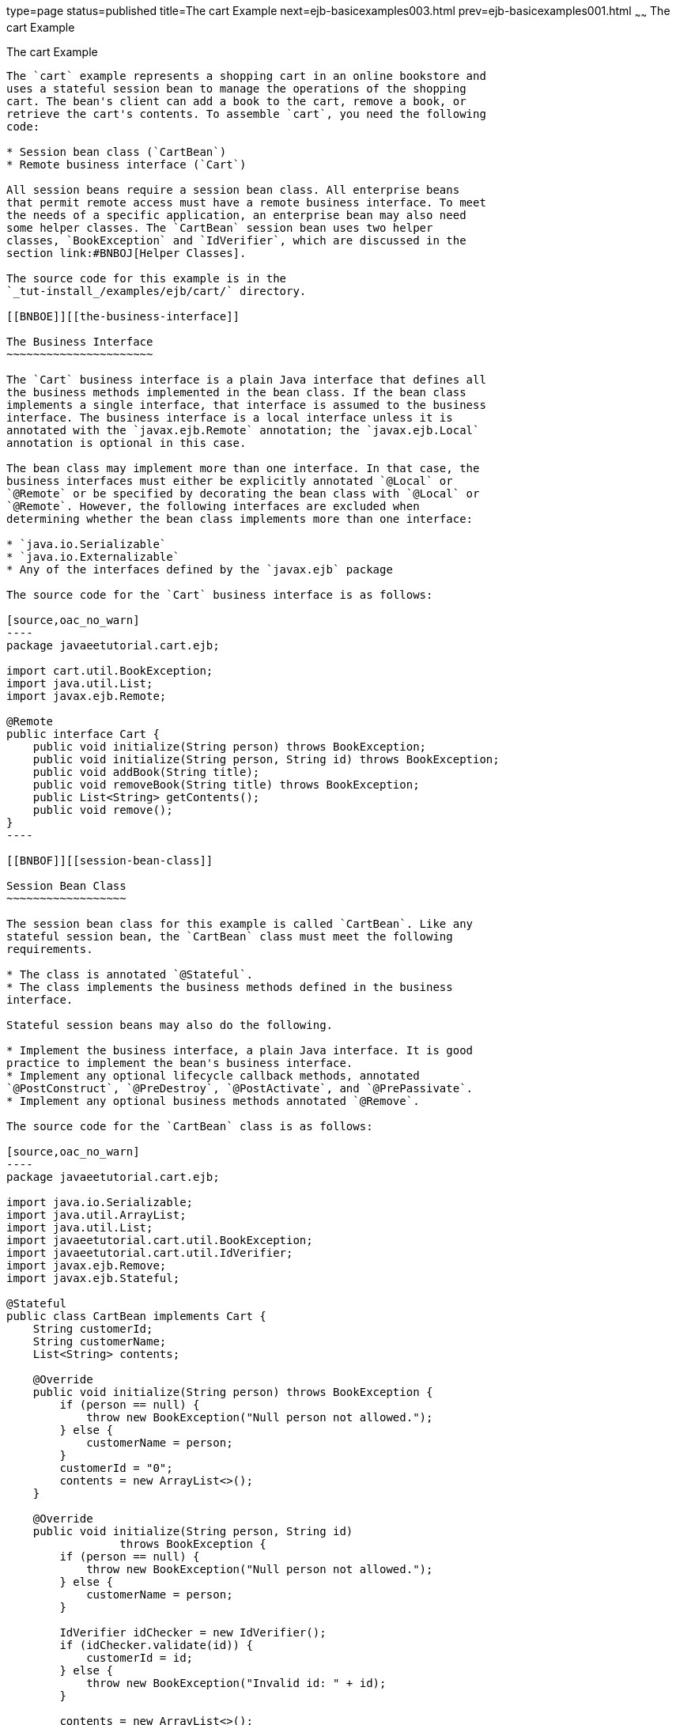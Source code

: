 type=page
status=published
title=The cart Example
next=ejb-basicexamples003.html
prev=ejb-basicexamples001.html
~~~~~~
The cart Example
================

[[BNBOD]][[the-cart-example]]

The cart Example
----------------

The `cart` example represents a shopping cart in an online bookstore and
uses a stateful session bean to manage the operations of the shopping
cart. The bean's client can add a book to the cart, remove a book, or
retrieve the cart's contents. To assemble `cart`, you need the following
code:

* Session bean class (`CartBean`)
* Remote business interface (`Cart`)

All session beans require a session bean class. All enterprise beans
that permit remote access must have a remote business interface. To meet
the needs of a specific application, an enterprise bean may also need
some helper classes. The `CartBean` session bean uses two helper
classes, `BookException` and `IdVerifier`, which are discussed in the
section link:#BNBOJ[Helper Classes].

The source code for this example is in the
`_tut-install_/examples/ejb/cart/` directory.

[[BNBOE]][[the-business-interface]]

The Business Interface
~~~~~~~~~~~~~~~~~~~~~~

The `Cart` business interface is a plain Java interface that defines all
the business methods implemented in the bean class. If the bean class
implements a single interface, that interface is assumed to the business
interface. The business interface is a local interface unless it is
annotated with the `javax.ejb.Remote` annotation; the `javax.ejb.Local`
annotation is optional in this case.

The bean class may implement more than one interface. In that case, the
business interfaces must either be explicitly annotated `@Local` or
`@Remote` or be specified by decorating the bean class with `@Local` or
`@Remote`. However, the following interfaces are excluded when
determining whether the bean class implements more than one interface:

* `java.io.Serializable`
* `java.io.Externalizable`
* Any of the interfaces defined by the `javax.ejb` package

The source code for the `Cart` business interface is as follows:

[source,oac_no_warn]
----
package javaeetutorial.cart.ejb;

import cart.util.BookException;
import java.util.List;
import javax.ejb.Remote;

@Remote
public interface Cart {
    public void initialize(String person) throws BookException;
    public void initialize(String person, String id) throws BookException;
    public void addBook(String title);
    public void removeBook(String title) throws BookException;
    public List<String> getContents();
    public void remove();
}
----

[[BNBOF]][[session-bean-class]]

Session Bean Class
~~~~~~~~~~~~~~~~~~

The session bean class for this example is called `CartBean`. Like any
stateful session bean, the `CartBean` class must meet the following
requirements.

* The class is annotated `@Stateful`.
* The class implements the business methods defined in the business
interface.

Stateful session beans may also do the following.

* Implement the business interface, a plain Java interface. It is good
practice to implement the bean's business interface.
* Implement any optional lifecycle callback methods, annotated
`@PostConstruct`, `@PreDestroy`, `@PostActivate`, and `@PrePassivate`.
* Implement any optional business methods annotated `@Remove`.

The source code for the `CartBean` class is as follows:

[source,oac_no_warn]
----
package javaeetutorial.cart.ejb;

import java.io.Serializable;
import java.util.ArrayList;
import java.util.List;
import javaeetutorial.cart.util.BookException;
import javaeetutorial.cart.util.IdVerifier;
import javax.ejb.Remove;
import javax.ejb.Stateful;

@Stateful
public class CartBean implements Cart {
    String customerId;
    String customerName;
    List<String> contents;

    @Override
    public void initialize(String person) throws BookException {
        if (person == null) {
            throw new BookException("Null person not allowed.");
        } else {
            customerName = person;
        }
        customerId = "0";
        contents = new ArrayList<>();
    }

    @Override
    public void initialize(String person, String id)
                 throws BookException {
        if (person == null) {
            throw new BookException("Null person not allowed.");
        } else {
            customerName = person;
        }

        IdVerifier idChecker = new IdVerifier();
        if (idChecker.validate(id)) {
            customerId = id;
        } else {
            throw new BookException("Invalid id: " + id);
        }

        contents = new ArrayList<>();
    }

    @Override
    public void addBook(String title) {
        contents.add(title);
    }

    @Override
    public void removeBook(String title) throws BookException {
        boolean result = contents.remove(title);
        if (result == false) {
            throw new BookException("\"" + title + " not in cart.");
        }
    }

    @Override
    public List<String> getContents() {
        return contents;
    }

    @Remove
    @Override
    public void remove() {
        contents = null;
    }
}
----

[[BNBOG]][[lifecycle-callback-methods]]

Lifecycle Callback Methods
^^^^^^^^^^^^^^^^^^^^^^^^^^

A method in the bean class may be declared as a lifecycle callback
method by annotating the method with the following annotations.

* `javax.annotation.PostConstruct`: Methods annotated with
`@PostConstruct` are invoked by the container on newly constructed bean
instances after all dependency injection has completed and before the
first business method is invoked on the enterprise bean.
* `javax.annotation.PreDestroy`: Methods annotated with `@PreDestroy`
are invoked after any method annotated `@Remove` has completed and
before the container removes the enterprise bean instance.
* `javax.ejb.PostActivate`: Methods annotated with `@PostActivate` are
invoked by the container after the container moves the bean from
secondary storage to active status.
* `javax.ejb.PrePassivate`: Methods annotated with `@PrePassivate` are
invoked by the container before it passivates the enterprise bean,
meaning that the container temporarily removes the bean from the
environment and saves it to secondary storage.

Lifecycle callback methods must return `void` and have no parameters.

[[BNBOH]][[business-methods]]

Business Methods
^^^^^^^^^^^^^^^^

The primary purpose of a session bean is to run business tasks for the
client. The client invokes business methods on the object reference it
gets from dependency injection or JNDI lookup. From the client's
perspective, the business methods appear to run locally, although they
run remotely in the session bean. The following code snippet shows how
the `CartClient` program invokes the business methods:

[source,oac_no_warn]
----
cart.initialize("Duke DeEarl", "123");
...
cart.addBook("Bel Canto");
 ...
List<String> bookList = cart.getContents();
...
cart.removeBook("Gravity's Rainbow");
----

The `CartBean` class implements the business methods in the following
code:

[source,oac_no_warn]
----
@Override
public void addBook(String title) {
   contents.add(title);
}

@Override
public void removeBook(String title) throws BookException {
   boolean result = contents.remove(title);
   if (result == false) {
      throw new BookException("\"" + title + "not in cart.");
   }
}

@Override
public List<String> getContents() {
   return contents;
}
----

The signature of a business method must conform to these rules.

* The method name must not begin with `ejb`, to avoid conflicts with
callback methods defined by the Jakarta Enterprise Beans architecture. For example, you
cannot call a business method `ejbCreate` or `ejbActivate`.
* The access control modifier must be `public`.
* If the bean allows remote access through a remote business interface,
the arguments and return types must be legal types for the Java Remote
Method Invocation (RMI) API.
* If the bean is a Jakarta XML Web Services endpoint, the arguments and return
types for the methods annotated `@WebMethod` must be legal types for
Jakarta XML Web Services.
* If the bean is a Jakarta RESTful Web Services resource, the arguments and return types for
the resource methods must be legal types for Jakarta RESTful Web Services.
* The modifier must not be `static` or `final`.

The `throws` clause can include exceptions that you define for your
application. The `removeBook` method, for example, throws a
`BookException` if the book is not in the cart.

To indicate a system-level problem, such as the inability to connect to
a database, a business method should throw a `javax.ejb.EJBException`.
The container will not wrap application exceptions, such as
`BookException`. Because `EJBException` is a subclass of
`RuntimeException`, you do not need to include it in the `throws` clause
of the business method.

[[BNBOI]][[the-remove-method]]

The @Remove Method
~~~~~~~~~~~~~~~~~~

Business methods annotated with `javax.ejb.Remove` in the stateful
session bean class can be invoked by enterprise bean clients to remove
the bean instance. The container will remove the enterprise bean after a
`@Remove` method completes, either normally or abnormally.

In `CartBean`, the `remove` method is a `@Remove` method:

[source,oac_no_warn]
----
@Remove
@Override
public void remove() {
    contents = null;
}
----

[[BNBOJ]][[helper-classes]]

Helper Classes
~~~~~~~~~~~~~~

The `CartBean` session bean has two helper classes: `BookException` and
`IdVerifier`. The `BookException` is thrown by the `removeBook` method,
and the `IdVerifier` validates the `customerId` in one of the `create`
methods. Helper classes may reside in an EJB JAR file that contains the
enterprise bean class; a WAR file if the enterprise bean is packaged
within a WAR; or an EAR file that contains an EJB JAR, a WAR file, or a
separate library JAR file. In `cart`, the helper classes are included in
a library JAR used by the application client and the EJB JAR.

[[BNBOK]][[running-the-cart-example]]

Running the cart Example
~~~~~~~~~~~~~~~~~~~~~~~~

Now you are ready to compile the remote interface (`Cart.java`), the
enterprise bean class (`CartBean.java`), the client class
(`CartClient.java`), and the helper classes (`BookException.java` and
`IdVerifier.java`).

You can use either NetBeans IDE or Maven to build, package, deploy, and
run the `cart` application.

The following topics are addressed here:

* link:#BNBOL[To Run the cart Example Using NetBeans IDE]
* link:#BNBON[To Run the cart Example Using Maven]

[[BNBOL]][[to-run-the-cart-example-using-netbeans-ide]]

To Run the cart Example Using NetBeans IDE
^^^^^^^^^^^^^^^^^^^^^^^^^^^^^^^^^^^^^^^^^^

1.  Make sure that GlassFish Server has been started (see
link:usingexamples002.html#BNADI[Starting and Stopping GlassFish
Server]).
2.  From the File menu, choose Open Project.
3.  In the Open Project dialog box, navigate to:
+
[source,oac_no_warn]
----
tut-install/examples/ejb
----
4.  Select the `cart` folder.
5.  Select the Open Required Projects check box.
6.  Click Open Project.
7.  In the Projects tab, right-click the `cart` project and select
Build.
+
This builds and packages the application into `cart.ear`, located in
`_tut-install_/examples/ejb/cart/cart-ear/target/`, and deploys this EAR
file to your GlassFish Server instance.
+
You will see the output of the `cart-app-client` application client in
the Output tab:
+
[source,oac_no_warn]
----
...
Retrieving book title from cart: Infinite Jest
Retrieving book title from cart: Bel Canto
Retrieving book title from cart: Kafka on the Shore
Removing "Gravity's Rainbow" from cart.
Caught a BookException: "Gravity's Rainbow" not in cart.
----

[[BNBON]][[to-run-the-cart-example-using-maven]]

To Run the cart Example Using Maven
^^^^^^^^^^^^^^^^^^^^^^^^^^^^^^^^^^^

1.  Make sure that GlassFish Server has been started (see
link:usingexamples002.html#BNADI[Starting and Stopping GlassFish
Server]).
2.  In a terminal window, go to:
+
[source,oac_no_warn]
----
tut-install/examples/ejb/cart/
----
3.  Enter the following command:
+
[source,oac_no_warn]
----
mvn install
----
+
This command compiles and packages the application into an EAR file,
`cart.ear`, located in the `target` directory, and deploys the EAR to
your GlassFish Server instance.
+
Then, the client stubs are retrieved and run. This is equivalent to
running the following command:
+
[source,oac_no_warn]
----
appclient -client cart-ear/target/cart-earClient.jar
----
+
The client JAR, `cart-earClient.jar`, contains the application client
class, the helper class `BookException`, and the `Cart` business
interface.
+
When you run the client, the application client container injects any
component references declared in the application client class, in this
case the reference to the `Cart` enterprise bean.
+
You will see the output of the `cart-app-client` application client in
the terminal window:
+
[source,oac_no_warn]
----
...
Retrieving book title from cart: Infinite Jest
Retrieving book title from cart: Bel Canto
Retrieving book title from cart: Kafka on the Shore
Removing "Gravity's Rainbow" from cart.
Caught a BookException: "Gravity's Rainbow" not in cart.
----
